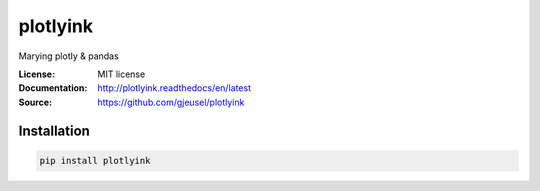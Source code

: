 ===============================
plotlyink
===============================

.. image:: https://travis-ci.org/gjeusel/plotlyink.svg?branch=master
    :target: https://travis-ci.org/gjeusel/plotlyink
.. image:: https://readthedocs.org/projects/plotlyink/badge/?version=latest
   :target: http://plotlyink.readthedocs.io/en/latest/?badge=latest
   :alt: Documentation Status
.. image:: https://coveralls.io/repos/github/gjeusel/plotlyink/badge.svg
   :target: https://coveralls.io/github/gjeusel/plotlyink
.. image:: https://badge.fury.io/py/plotlyink.svg
   :target: https://pypi.python.org/pypi/plotlyink/
   :alt: Pypi package


Marying plotly & pandas

:License: MIT license
:Documentation: http://plotlyink.readthedocs/en/latest
:Source: https://github.com/gjeusel/plotlyink


Installation
------------

.. code:: bash

    pip install plotlyink
